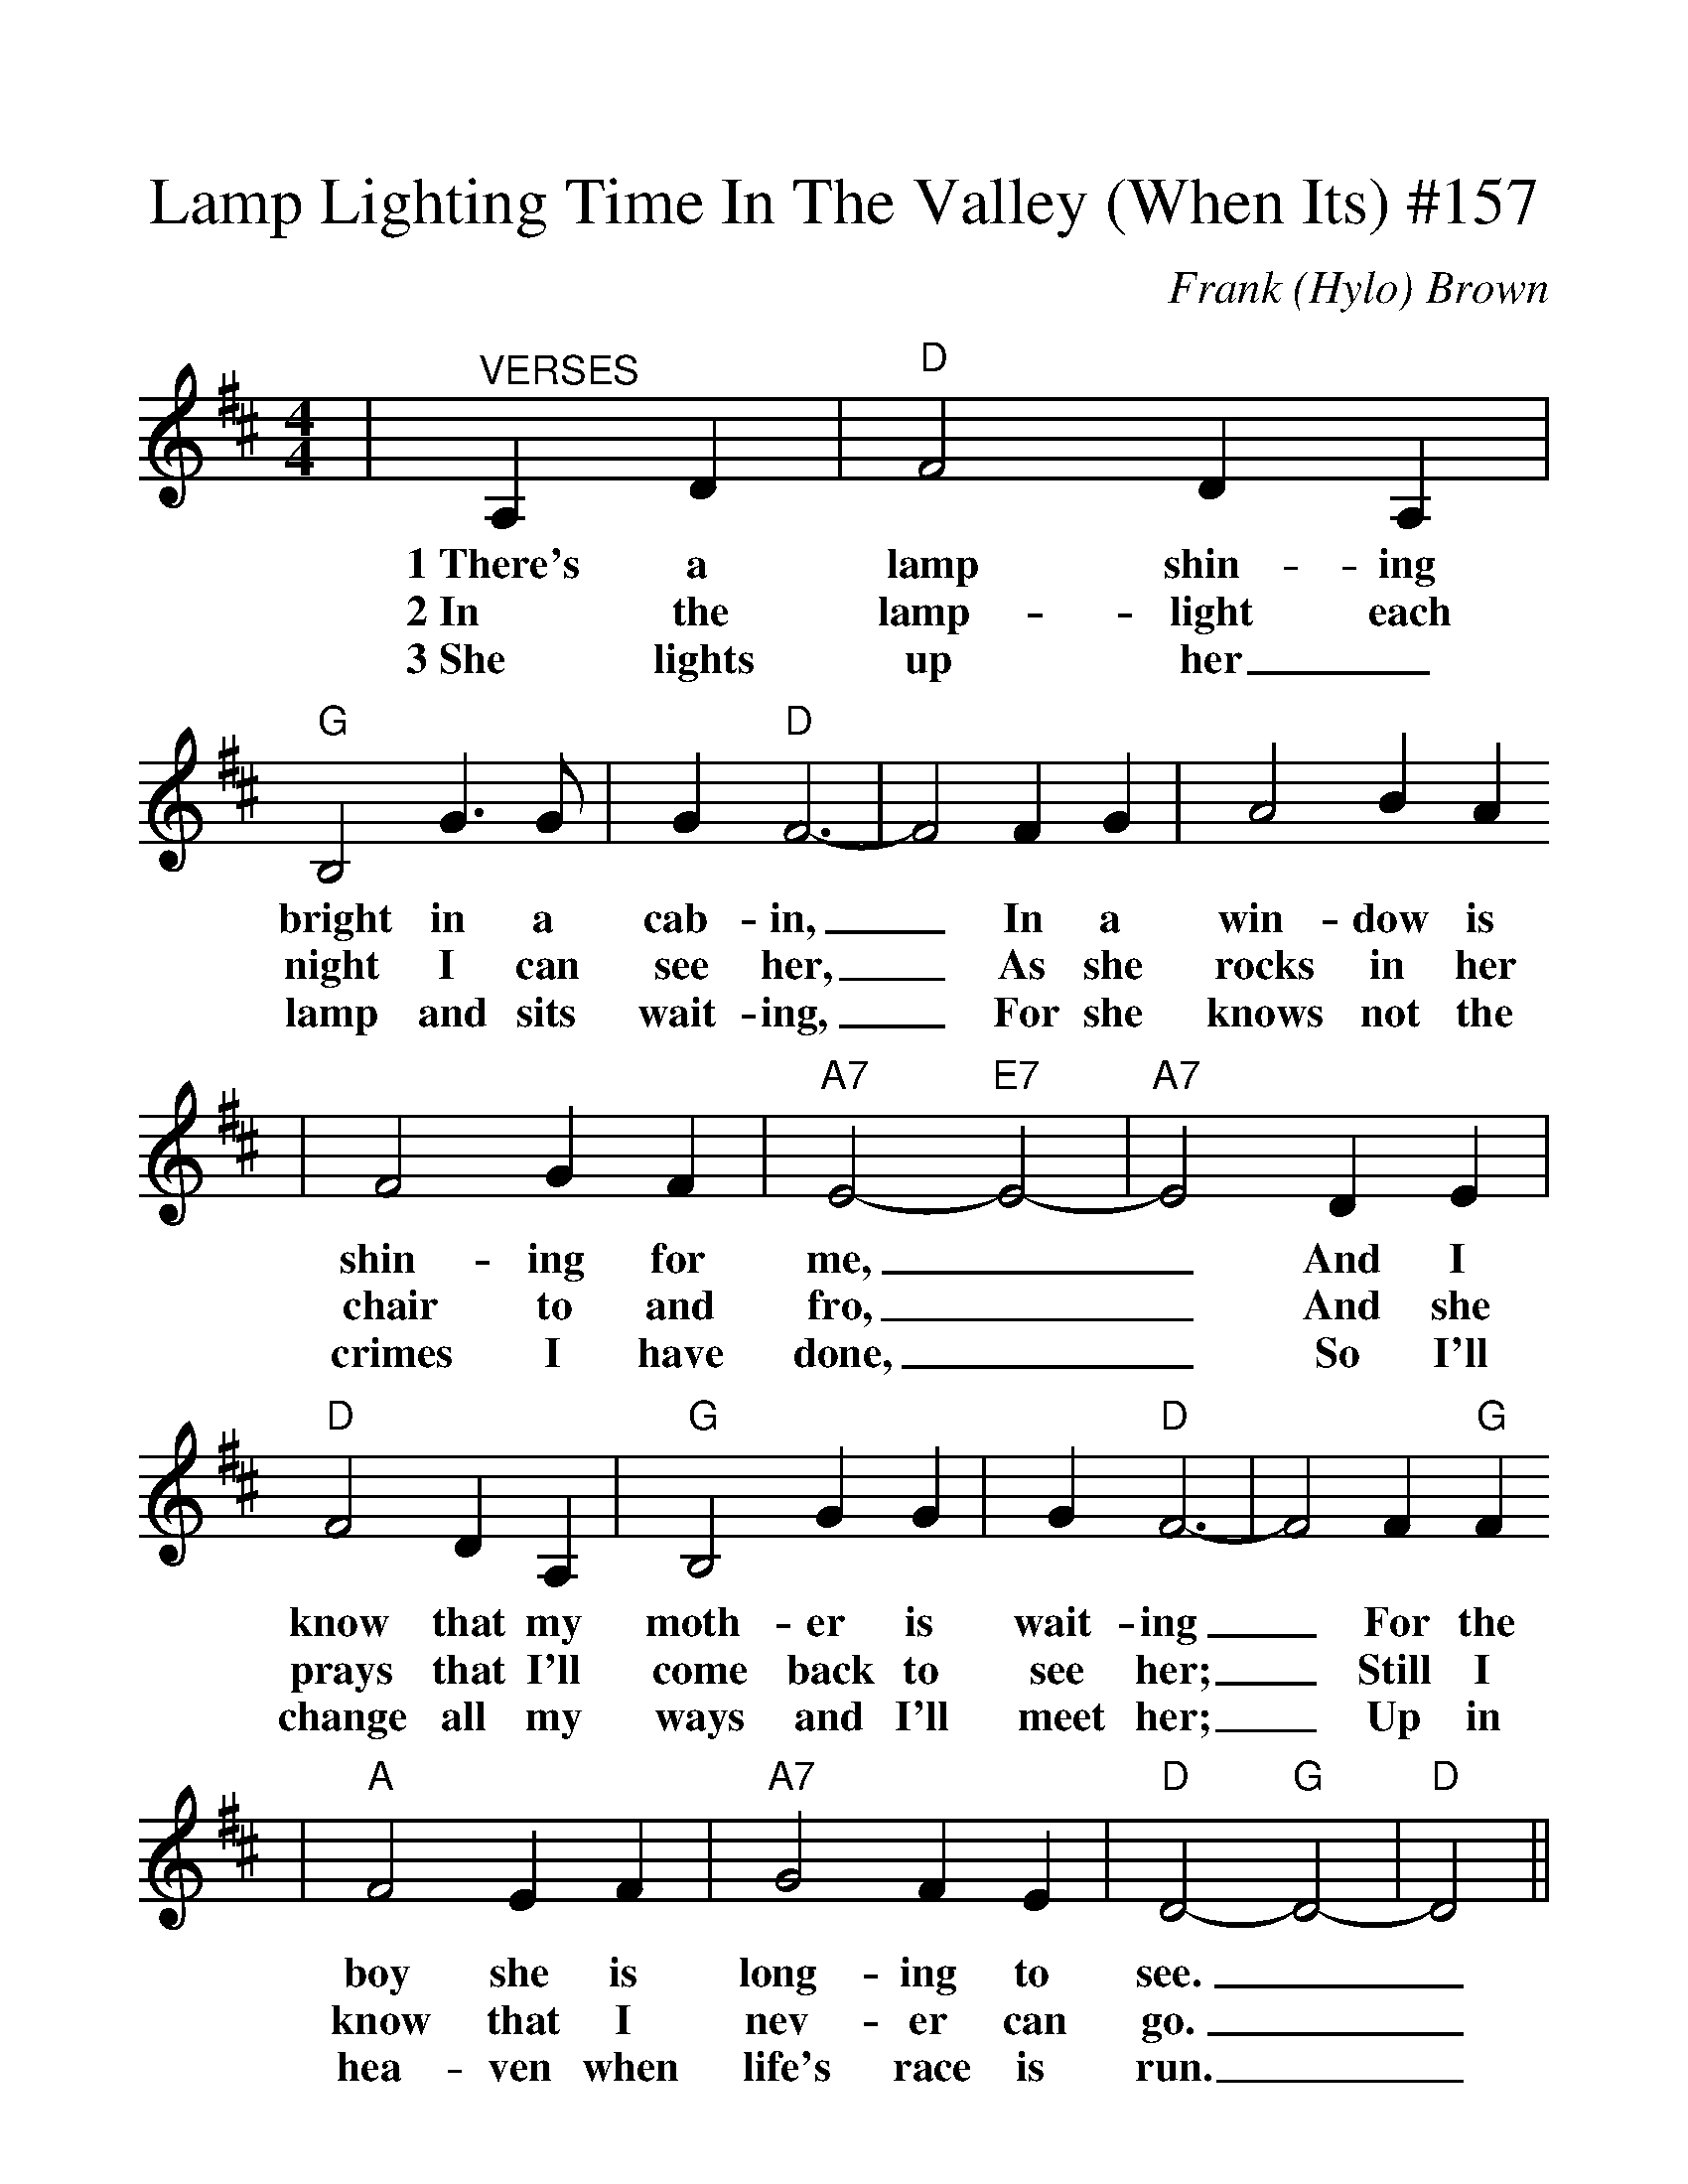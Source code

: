 %%scale 1.2
X:1
T:Lamp Lighting Time In The Valley (When Its) #157
C:Frank (Hylo) Brown
M:4/4
L:1/4
K:D
|"^VERSES"A,D|"D"F2 D A,|"G"B,2 G3/2 G/2|G "D"F3-|F2 F G|A2 BA
w:1~There's a lamp shin-ing bright in a cab-in, _In a win-dow is
w:2~In the lamp-light each night I can see her, _As she rocks in her
w:3~She lights up her_ lamp and sits wait-ing, _For she knows not the
|F2 G F|"A7"E2-"E7"E2-|"A7"E2 D E|"D"F2 D A,|"G"B,2 G G|G "D"F3-|F2 F "G"F
w:shin-ing for me, __And I know that my moth-er is wait-ing _For the
w:chair to and fro, __And she prays that I'll come back to see her; _Still I
w:crimes I have done, __So I'll change all my ways and I'll meet her; _Up in
|"A"F2 E F|"A7"G2 F E|"D"D2-"G"D2-|"D"D2||
w:boy she is long-ing to see.__
w:know that I nev-er can go.__
w:hea-ven when life's race is run.__
||"^CHORUS"D D|"G"F2 F F|G2 G3/2 G/2
w:When it's lamp light-ing time in the
|G "D"F3-|F2 F G|A2 B A|F2 G F|"A7"E2-"E7"E2-|"A7"E2 A, D|"D"F2 D A,
w:val-ley, _Then in dreams I go back to my home. __I can see that old
|"G"B,2 G3/2 G/2|"D"G F3-|F2 F G|"A"F2 E F|"A7"G2 B, C|"D"D2-"G"D2-|"D"D2||
w:lamp in the win-dow, _It will guide me where ev-er I roam.__

